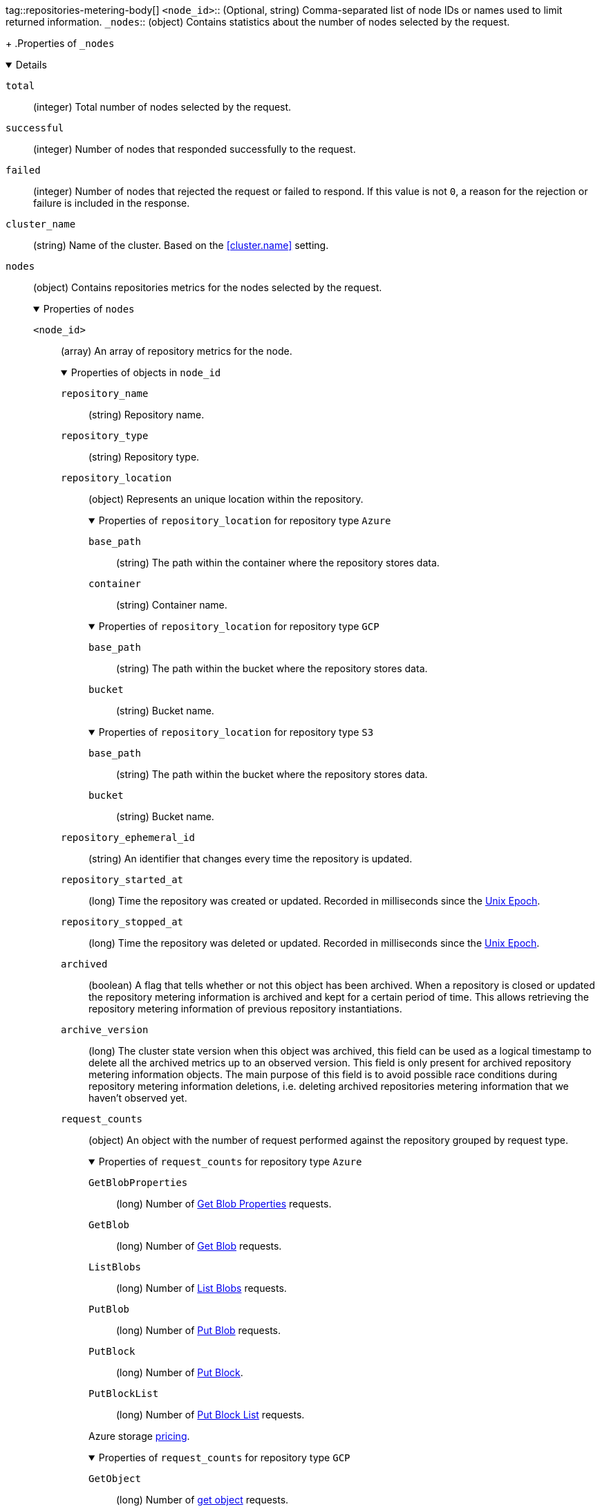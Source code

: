 tag::repositories-metering-body[]
`<node_id>`::
(Optional, string) Comma-separated list of node IDs or names used to limit
returned information.
`_nodes`::
(object)
Contains statistics about the number of nodes selected by the request.
+
.Properties of `_nodes`
[%collapsible%open]
====
`total`::
(integer)
Total number of nodes selected by the request.

`successful`::
(integer)
Number of nodes that responded successfully to the request.

`failed`::
(integer)
Number of nodes that rejected the request or failed to respond. If this value
is not `0`, a reason for the rejection or failure is included in the response.
====

`cluster_name`::
(string)
Name of the cluster. Based on the <<cluster.name>> setting.

`nodes`::
(object)
Contains repositories metrics for the nodes selected by the request.
+
.Properties of `nodes`
[%collapsible%open]
====
`<node_id>`::
(array)
An array of repository metrics for the node.
+
.Properties of objects in `node_id`
[%collapsible%open]
=====
`repository_name`::
(string) 
Repository name.

`repository_type`::
(string) 
Repository type.

`repository_location`::
(object)
Represents an unique location within the repository.
+
.Properties of `repository_location` for repository type `Azure`
[%collapsible%open]
======
`base_path`::
(string)
The path within the container where the repository stores data.

`container`::
(string)
Container name.
======
+
.Properties of `repository_location` for repository type `GCP`
[%collapsible%open]
======
`base_path`::
(string)
The path within the bucket where the repository stores data.

`bucket`::
(string)
Bucket name.
======
+
.Properties of `repository_location` for repository type `S3`
[%collapsible%open]
======
`base_path`::
(string)
The path within the bucket where the repository stores data.

`bucket`::
(string)
Bucket name.
======
`repository_ephemeral_id`::
(string) 
An identifier that changes every time the repository is updated.

`repository_started_at`::
(long)
Time the repository was created or updated. Recorded in milliseconds
since the https://en.wikipedia.org/wiki/Unix_time[Unix Epoch].

`repository_stopped_at`::
(long)
Time the repository was deleted or updated. Recorded in milliseconds
since the https://en.wikipedia.org/wiki/Unix_time[Unix Epoch].

`archived`::
(boolean) 
A flag that tells whether or not this object has been archived.
When a repository is closed or updated the repository metering information
is archived and kept for a certain period of time. This allows retrieving
the repository metering information of previous repository instantiations.

`archive_version`::
(long) 
The cluster state version when this object was archived, this field
can be used as a logical timestamp to delete all the archived metrics up
to an observed version. This field is only present for archived
repository metering information objects. The main purpose of this
field is to avoid possible race conditions during repository metering
information deletions, i.e. deleting archived repositories metering
information that we haven't observed yet.

`request_counts`::
(object) 
An object with the number of request performed against the repository
grouped by request type.
+
.Properties of `request_counts` for repository type `Azure`
[%collapsible%open]
======
`GetBlobProperties`::
(long) Number of https://docs.microsoft.com/en-us/rest/api/storageservices/get-blob-properties[Get Blob Properties] requests.
`GetBlob`::
(long) Number of https://docs.microsoft.com/en-us/rest/api/storageservices/get-blob[Get Blob] requests.
`ListBlobs`::
(long) Number of https://docs.microsoft.com/en-us/rest/api/storageservices/list-blobs[List Blobs] requests.
`PutBlob`::
(long) Number of https://docs.microsoft.com/en-us/rest/api/storageservices/put-blob[Put Blob] requests.
`PutBlock`::
(long) Number of https://docs.microsoft.com/en-us/rest/api/storageservices/put-block[Put Block].
`PutBlockList`::
(long) Number of https://docs.microsoft.com/en-us/rest/api/storageservices/put-block-list[Put Block List] requests.

Azure storage https://azure.microsoft.com/en-us/pricing/details/storage/blobs/[pricing].
======
+
.Properties of `request_counts` for repository type `GCP`
[%collapsible%open]
======
`GetObject`::
(long) Number of https://cloud.google.com/storage/docs/json_api/v1/objects/get[get object] requests.
`ListObjects`::
(long) Number of https://cloud.google.com/storage/docs/json_api/v1/objects/list[list objects] requests.
`InsertObject`::
(long) Number of https://cloud.google.com/storage/docs/json_api/v1/objects/insert[insert object] requests.

Google Cloud storage https://cloud.google.com/storage/pricing[pricing].
======
+
.Properties of `request_counts` for repository type `S3`
[%collapsible%open]
======
`GetObject`::
(long) Number of https://docs.aws.amazon.com/AmazonS3/latest/API/API_GetObject.html[GetObject] requests.
`ListObjects`::
(long) Number of https://docs.aws.amazon.com/AmazonS3/latest/API/API_ListObjects.html[ListObjects] requests.
`PutObject`::
(long) Number of https://docs.aws.amazon.com/AmazonS3/latest/API/API_PutObject.html[PutObject] requests.
`PutMultipartObject`::
(long) Number of https://docs.aws.amazon.com/AmazonS3/latest/dev/mpuoverview.html[Multipart] requests,
including https://docs.aws.amazon.com/AmazonS3/latest/API/API_CreateMultipartUpload.html[CreateMultipartUpload],
https://docs.aws.amazon.com/AmazonS3/latest/API/API_UploadPart.html[UploadPart] and https://docs.aws.amazon.com/AmazonS3/latest/API/API_CompleteMultipartUpload.html[CompleteMultipartUpload]
requests.

Amazon Web Services Simple Storage Service https://aws.amazon.com/s3/pricing/[pricing].
======
=====
====
end::repositories-metering-body[]
